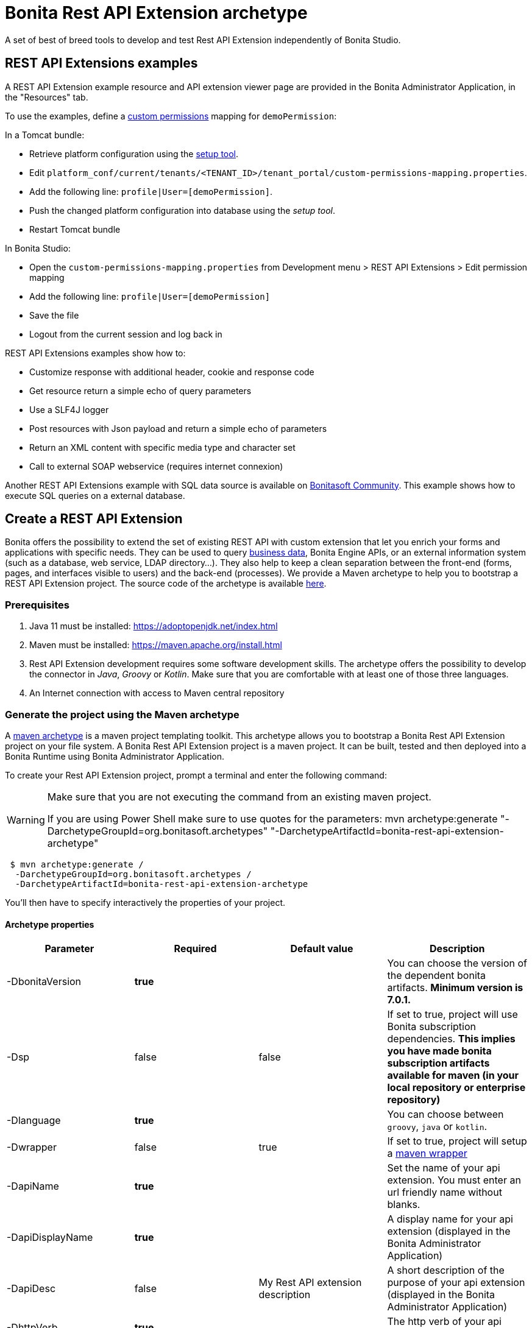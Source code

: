 = Bonita Rest API Extension archetype
:page-aliases: ROOT:rest-api-extension-archetype.adoc
:description: A set of best of breed tools to develop and test Rest API Extension independently of Bonita Studio.

{description}

== REST API Extensions examples

A REST API Extension example resource and API extension viewer page are provided in the Bonita Administrator Application, in the "Resources" tab.

To use the examples, define a xref:identity:rest-api-authorization.adoc#custom-permissions-mapping[custom permissions] mapping for `demoPermission`:

In a Tomcat bundle:

* Retrieve platform configuration using the xref:runtime:bonita-platform-setup.adoc#update_platform_conf[setup tool].
* Edit `platform_conf/current/tenants/<TENANT_ID>/tenant_portal/custom-permissions-mapping.properties`.
* Add the following line: `profile|User=[demoPermission]`.
* Push the changed platform configuration into database using the _setup tool_.
* Restart Tomcat bundle

In Bonita Studio:

* Open the `custom-permissions-mapping.properties` from Development menu > REST API Extensions > Edit permission mapping
* Add the following line: `profile|User=[demoPermission]`
* Save the file
* Logout from the current session and log back in

REST API Extensions examples show how to:

* Customize response with additional header, cookie and response code
* Get resource return a simple echo of query parameters
* Use a SLF4J logger
* Post resources with Json payload and return a simple echo of parameters
* Return an XML content with specific media type and character set
* Call to external SOAP webservice (requires internet connexion)

Another REST API Extensions example with SQL data source is available on http://community.bonitasoft.com/project/data-source-rest-api-extension[Bonitasoft Community]. This example shows how to execute SQL queries on a external database.

== Create a REST API Extension

Bonita offers the possibility to extend the set of existing REST API with custom extension that let you enrich your forms and applications with specific needs.
They can be used to query xref:data:define-and-deploy-the-bdm.adoc[business data], Bonita Engine APIs, or an external information system (such as a database, web service, LDAP directory...). They also help to keep a clean separation between the front-end (forms, pages, and interfaces visible to users) and the back-end (processes).
We provide a Maven archetype to help you to bootstrap a REST API Extension project. The source code of the archetype is available https://github.com/bonitasoft/bonita-rest-api-extension-archetype[here].

=== Prerequisites

. Java 11 must be installed: https://adoptopenjdk.net/index.html
. Maven must be installed: https://maven.apache.org/install.html
. Rest API Extension development requires some software development skills. The archetype offers the possibility to develop the connector in _Java_, _Groovy_ or _Kotlin_. Make sure that you are comfortable with at least one of those three languages.
. An Internet connection with access to Maven central repository

=== Generate the project using the Maven archetype

A https://maven.apache.org/archetype/index.html[maven archetype] is a maven project templating toolkit. This archetype allows you to bootstrap a Bonita Rest API Extension project on your file system. A Bonita Rest API Extension project is a maven project. It can be built, tested and then deployed into a Bonita Runtime using Bonita Administrator Application.

To create your Rest API Extension project, prompt a terminal and enter the following command:

[WARNING]
====

Make sure that you are not executing the command from an existing maven project.

If you are using Power Shell make sure to use quotes for the parameters: mvn archetype:generate "-DarchetypeGroupId=org.bonitasoft.archetypes" "-DarchetypeArtifactId=bonita-rest-api-extension-archetype"
====


[source,bash]
----
 $ mvn archetype:generate /
  -DarchetypeGroupId=org.bonitasoft.archetypes /
  -DarchetypeArtifactId=bonita-rest-api-extension-archetype
----

You'll then have to specify interactively the properties of your project.

==== Archetype properties

|===
| Parameter | Required | Default value | Description

| -DbonitaVersion
| *true*
|
| You can choose the version of the dependent bonita artifacts. *Minimum version is 7.0.1.*

| -Dsp
| false
| false
| If set to true, project will use Bonita subscription dependencies. *This implies you have made bonita subscription artifacts available for maven (in your local repository or enterprise repository)*

| -Dlanguage
| *true*
|
| You can choose between `groovy`, `java` or `kotlin`.

| -Dwrapper
| false
| true
| If set to true, project will setup a https://github.com/takari/maven-wrapper[maven wrapper]

| -DapiName
| *true*
|
| Set the name of your api extension. You must enter an url friendly name without blanks.

| -DapiDisplayName
| *true*
|
| A display name for your api extension (displayed in the Bonita Administrator Application)

| -DapiDesc
| false
| My Rest API extension description
| A short description of the purpose of your api extension (displayed in the Bonita Administrator Application)

| -DhttpVerb
| *true*
|
| The http verb of your api extension

| -DpathTemplate
| *true*
|
| URL path template. Resulting url: ../API/extension/myRestExtApi

| -DpermissionNames
| false
| myRestAPIPermission
| Define permission list (comma separated value), specify permissions a user need to have in order access this REST API extension

| -DurlParameters
| false
| !
| Define a list (comma separated value) of url parameters.

| -DbdmGroupId
| false
| !
| Define a BDM groupId name to enable BDM dependencies

| -DbdmVersion
| false
| !
| Define a BDM version name to enable BDM dependencies
|===

⚠️ You can avoid the interactive mode by specifying all properties of your project directly in the command line, but by doing that you'll bypass the validation performed on the properties content.

==== Generated project

A folder named _[your artifact id]_ is created, with your Bonita Rest API Extension project, ready to use.
Using the terminal you can `cd` into this folder and run:

 $ ./mvnw

It should build and test the generated api sample. The result of this build is a .zip archive that can be retrieved in the target folder of the project.
You can deploy this API extension archive using Bonita Administrator Application.

=== Deployment

To deploy the REST API Extension:

. Go to the Bonita Administrator Application
. Click on _Resources_
. Click on the _Add_ button
. Select the previously created .zip file
. Click on _Next_
. Click on _Confirm_

== Use in applications

A REST API Extensions must be deployed before any page or form resource using it is deployed.

A page that uses REST API Extensions must add the required resources in the page resource `page.properties` file.
For example, if a page uses the demoHeaders, demoXml, and putResource API extensions, its `page.properties` must include this line:

----
resources=[GET|extension/demoHeaders,POST|extension/demoXml,PUT|extension/putResource]
----

If the page declares its resources correctly, then every user able to access this page (because they have the right profile for the Living Application) will also be automatically granted the necessary permissions to call the REST API Extensions. This works the same way as with the other resources of the REST API. +
However, if you need to grant access to this REST API Extensions to some users regardless of the pages they have access to, then you need to add xref:identity:rest-api-authorization.adoc#custom-permissions-mapping[custom permissions] for these users. +
In order to do so, edit `custom-permissions-mapping.properties` to give the permissions (value of the property `apiExtension.permissions`) declared in the page.properties of the REST API Extensions to the required profiles or users.

[NOTE]
====

REST API permissions are stored in the user's session and new permissions will only be effective for a user the next time they log into the Bonita Runtime.
====

[WARNING]
====

In Bonita Studio, the debug mode is disabled by default. In debug mode, you can see changes on your REST API Extensions without importing a new .zip archive, but it means the classloader of the extension is recreated at each request. +
If you want to enable the debug mode, you can activate it in Bonita Studio "Server" preferences.
====

=== Configure the authorization

To configure the REST API authorization, checkout the dedicated xref:identity:rest-api-authorization.adoc[documentation page]. Note that you can reuse existing permissions that are already mapped to provided profiles (User, Administrator).

